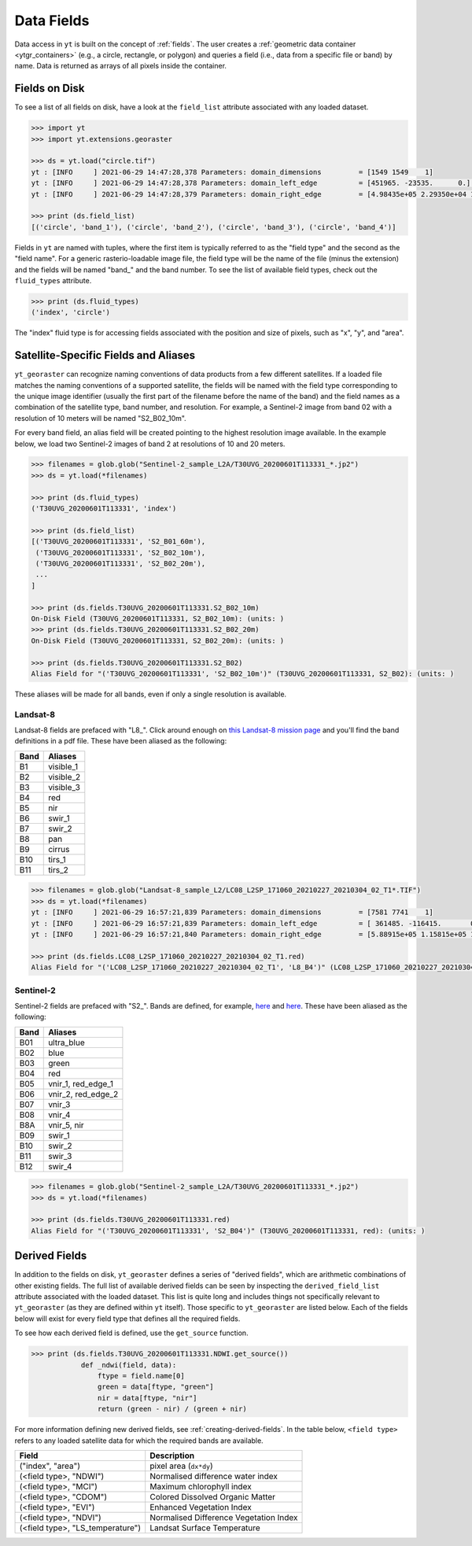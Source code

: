 .. _ytgr_fields:

Data Fields
===========

Data access in ``yt`` is built on the concept of :ref:`fields`. The user
creates a :ref:`geometric data container <ytgr_containers>` (e.g., a circle,
rectangle, or polygon) and queries a field (i.e., data from a specific
file or band) by name. Data is returned as arrays of all pixels inside the
container.

Fields on Disk
--------------

To see a list of all fields on disk, have a look at the ``field_list``
attribute associated with any loaded dataset.

.. code-block:: python

   >>> import yt
   >>> import yt.extensions.georaster

   >>> ds = yt.load("circle.tif")
   yt : [INFO     ] 2021-06-29 14:47:28,378 Parameters: domain_dimensions         = [1549 1549    1]
   yt : [INFO     ] 2021-06-29 14:47:28,378 Parameters: domain_left_edge          = [451965. -23535.      0.] m
   yt : [INFO     ] 2021-06-29 14:47:28,379 Parameters: domain_right_edge         = [4.98435e+05 2.29350e+04 1.00000e+00] m

   >>> print (ds.field_list)
   [('circle', 'band_1'), ('circle', 'band_2'), ('circle', 'band_3'), ('circle', 'band_4')]

Fields in ``yt`` are named with tuples, where the first item is typically
referred to as the "field type" and the second as the "field name". For a
generic rasterio-loadable image file, the field type will be the name of
the file (minus the extension) and the fields will be named "band\_" and
the band number. To see the list of available field types, check out the
``fluid_types`` attribute.

.. code-block:: python

   >>> print (ds.fluid_types)
   ('index', 'circle')

The "index" fluid type is for accessing fields associated with the position
and size of pixels, such as "x", "y", and "area".

Satellite-Specific Fields and Aliases
-------------------------------------

``yt_georaster`` can recognize naming conventions of data products from a
few different satellites. If a loaded file matches the naming conventions
of a supported satellite, the fields will be named with the field type
corresponding to the unique image identifier (usually the first part of
the filename before the name of the band) and the field names as a
combination of the satellite type, band number, and resolution. For
example, a Sentinel-2 image from band 02 with a resolution of 10 meters
will be named "S2_B02_10m".

For every band field, an alias field will be created pointing to the highest
resolution image available. In the example below, we load two Sentinel-2
images of band 2 at resolutions of 10 and 20 meters.

.. code-block:: python

   >>> filenames = glob.glob("Sentinel-2_sample_L2A/T30UVG_20200601T113331_*.jp2")
   >>> ds = yt.load(*filenames)

   >>> print (ds.fluid_types)
   ('T30UVG_20200601T113331', 'index')

   >>> print (ds.field_list)
   [('T30UVG_20200601T113331', 'S2_B01_60m'),
    ('T30UVG_20200601T113331', 'S2_B02_10m'),
    ('T30UVG_20200601T113331', 'S2_B02_20m'),
    ...
   ]

   >>> print (ds.fields.T30UVG_20200601T113331.S2_B02_10m)
   On-Disk Field (T30UVG_20200601T113331, S2_B02_10m): (units: )
   >>> print (ds.fields.T30UVG_20200601T113331.S2_B02_20m)
   On-Disk Field (T30UVG_20200601T113331, S2_B02_20m): (units: )

   >>> print (ds.fields.T30UVG_20200601T113331.S2_B02)
   Alias Field for "('T30UVG_20200601T113331', 'S2_B02_10m')" (T30UVG_20200601T113331, S2_B02): (units: )

These aliases will be made for all bands, even if only a single resolution is
available.

Landsat-8
^^^^^^^^^

Landsat-8 fields are prefaced with "L8\_". Click around enough on
`this Landsat-8 mission page
<https://www.usgs.gov/core-science-systems/nli/landsat/landsat-8?qt-science_support_page_related_con=0#>`__ and you'll find the band definitions in a pdf file.
These have been aliased as the following:

+------+-----------+
| Band | Aliases   |
+======+===========+
| B1   | visible_1 |
+------+-----------+
| B2   | visible_2 |
+------+-----------+
| B3   | visible_3 |
+------+-----------+
| B4   | red       |
+------+-----------+
| B5   | nir       |
+------+-----------+
| B6   | swir_1    |
+------+-----------+
| B7   | swir_2    |
+------+-----------+
| B8   | pan       |
+------+-----------+
| B9   | cirrus    |
+------+-----------+
| B10  | tirs_1    |
+------+-----------+
| B11  | tirs_2    |
+------+-----------+

.. code-block:: python

   >>> filenames = glob.glob("Landsat-8_sample_L2/LC08_L2SP_171060_20210227_20210304_02_T1*.TIF")
   >>> ds = yt.load(*filenames)
   yt : [INFO     ] 2021-06-29 16:57:21,839 Parameters: domain_dimensions         = [7581 7741    1]
   yt : [INFO     ] 2021-06-29 16:57:21,839 Parameters: domain_left_edge          = [ 361485. -116415.       0.] m
   yt : [INFO     ] 2021-06-29 16:57:21,840 Parameters: domain_right_edge         = [5.88915e+05 1.15815e+05 1.00000e+00] m

   >>> print (ds.fields.LC08_L2SP_171060_20210227_20210304_02_T1.red)
   Alias Field for "('LC08_L2SP_171060_20210227_20210304_02_T1', 'L8_B4')" (LC08_L2SP_171060_20210227_20210304_02_T1, red): (units: )

Sentinel-2
^^^^^^^^^^

Sentinel-2 fields are prefaced with "S2\_". Bands are defined, for example,
`here <https://gisgeography.com/sentinel-2-bands-combinations/>`__ and
`here <https://sentinels.copernicus.eu/web/sentinel/user-guides/sentinel-2-msi/resolutions/spatial>`__.
These have been aliased as the following:

+------+--------------------+
| Band | Aliases            |
+======+====================+
| B01  | ultra_blue         |
+------+--------------------+
| B02  | blue               |
+------+--------------------+
| B03  | green              |
+------+--------------------+
| B04  | red                |
+------+--------------------+
| B05  | vnir_1, red_edge_1 |
+------+--------------------+
| B06  | vnir_2, red_edge_2 |
+------+--------------------+
| B07  | vnir_3             |
+------+--------------------+
| B08  | vnir_4             |
+------+--------------------+
| B8A  | vnir_5, nir        |
+------+--------------------+
| B09  | swir_1             |
+------+--------------------+
| B10  | swir_2             |
+------+--------------------+
| B11  | swir_3             |
+------+--------------------+
| B12  | swir_4             |
+------+--------------------+

.. code-block:: python

   >>> filenames = glob.glob("Sentinel-2_sample_L2A/T30UVG_20200601T113331_*.jp2")
   >>> ds = yt.load(*filenames)

   >>> print (ds.fields.T30UVG_20200601T113331.red)
   Alias Field for "('T30UVG_20200601T113331', 'S2_B04')" (T30UVG_20200601T113331, red): (units: )

Derived Fields
--------------

In addition to the fields on disk, ``yt_georaster`` defines a series of
"derived fields", which are arithmetic combinations of other existing
fields. The full list of available derived fields can be seen by
inspecting the ``derived_field_list`` attribute associated with the loaded
dataset. This list is quite long and includes things not specifically
relevant to ``yt_georaster`` (as they are defined within ``yt`` itself).
Those specific to ``yt_georaster`` are listed below. Each of the fields
below will exist for every field type that defines all the required
fields.

To see how each derived field is defined, use the ``get_source`` function.

.. code-block:: python

   >>> print (ds.fields.T30UVG_20200601T113331.NDWI.get_source())
               def _ndwi(field, data):
                   ftype = field.name[0]
                   green = data[ftype, "green"]
                   nir = data[ftype, "nir"]
                   return (green - nir) / (green + nir)

For more information defining new derived fields, see
:ref:`creating-derived-fields`. In the table below, ``<field type>``
refers to any loaded satellite data for which the required bands
are available.

+----------------------------------+----------------------------------------+
| Field                            | Description                            |
+==================================+========================================+
| ("index", "area")                | pixel area (``dx*dy``)                 |
+----------------------------------+----------------------------------------+
| (<field type>, "NDWI")           | Normalised difference water index      |
+----------------------------------+----------------------------------------+
| (<field type>, "MCI")            | Maximum chlorophyll index              |
+----------------------------------+----------------------------------------+
| (<field type>, "CDOM")           | Colored Dissolved Organic Matter       |
+----------------------------------+----------------------------------------+
| (<field type>, "EVI")            | Enhanced Vegetation Index              |
+----------------------------------+----------------------------------------+
| (<field type>, "NDVI")           | Normalised Difference Vegetation Index |
+----------------------------------+----------------------------------------+
| (<field type>, "LS_temperature") | Landsat Surface Temperature            |
+----------------------------------+----------------------------------------+
